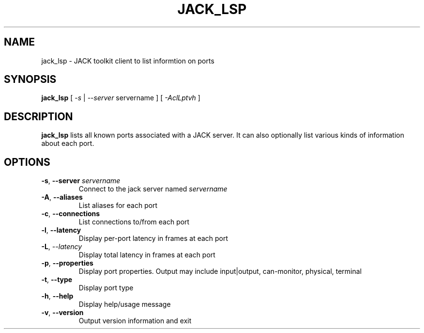 .TH JACK_LSP "1" "November 2011" "1.9.7"
.SH NAME
jack_lsp \- JACK toolkit client to list informtion on ports
.SH SYNOPSIS
\fBjack_lsp\fR [ \fI-s\fR | \fI--server\fR servername ] [ \fI-AclLptvh\fR ]
.SH DESCRIPTION
\fBjack_lsp\fR lists all known ports associated with a JACK
server. It can also optionally list various kinds of information about each port.
.SH OPTIONS
.TP
\fB-s\fR, \fB--server\fR \fIservername\fR
.br
Connect to the jack server named \fIservername\fR
.TP
\fB-A\fR, \fB--aliases\fR
.br
List aliases for each port
.TP
\fB-c\fR, \fB--connections\fR
.br
List connections to/from each port
.TP
\fB-l\fR, \fB--latency\fR
.br
Display per-port latency in frames at each port
.TP
\fB-L\fR, \fI--latency\fR
.br
Display total latency in frames at each port
.TP
\fB-p\fR, \fB--properties\fR
.br
Display port properties. Output may include input|output, can-monitor, physical, terminal
.TP
\fB-t\fR, \fB--type\fR
.br
Display port type
.TP
\fB-h\fR, \fB--help\fR
.br
Display help/usage message
.TP
\fB-v\fR, \fB--version\fR
.br
Output version information and exit


